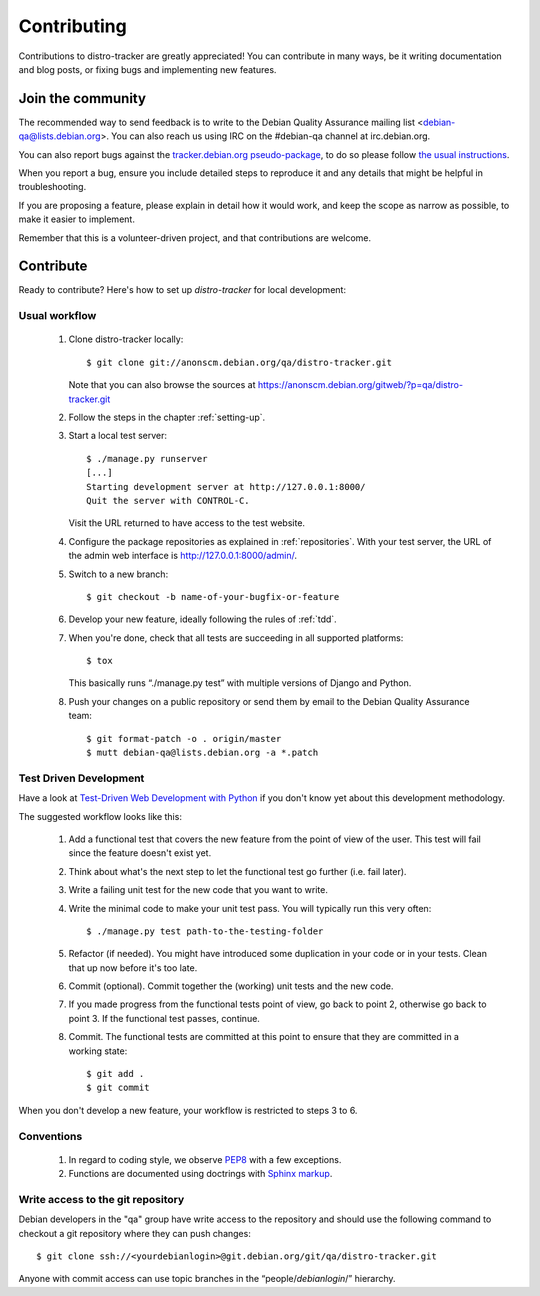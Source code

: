 ============
Contributing
============
Contributions to distro-tracker are greatly appreciated!
You can contribute in many ways, be it writing documentation and blog
posts, or fixing bugs and implementing new features.

Join the community
------------------
The recommended way to send feedback is to write to the Debian Quality
Assurance mailing list <debian-qa@lists.debian.org>. You can also reach us
using IRC on the #debian-qa channel at irc.debian.org.

You can also report bugs against the `tracker.debian.org pseudo-package
<https://bugs.debian.org/cgi-bin/pkgreport.cgi?pkg=tracker.debian.org>`_, to do so
please follow `the usual instructions
<https://www.debian.org/Bugs/Reporting>`_.

When you report a bug, ensure you include detailed steps to reproduce it
and any details that might be helpful in troubleshooting.

If you are proposing a feature, please explain in detail how it would work,
and keep the scope as narrow as possible, to make it easier to implement.

Remember that this is a volunteer-driven project, and that contributions are
welcome.

Contribute
----------

Ready to contribute? Here's how to set up `distro-tracker` for local
development:

Usual workflow
~~~~~~~~~~~~~~

  1. Clone distro-tracker locally::

       $ git clone git://anonscm.debian.org/qa/distro-tracker.git

     Note that you can also browse the sources at
     https://anonscm.debian.org/gitweb/?p=qa/distro-tracker.git

  2. Follow the steps in the chapter :ref:`setting-up`.

  3. Start a local test server::

       $ ./manage.py runserver
       [...]
       Starting development server at http://127.0.0.1:8000/
       Quit the server with CONTROL-C.

     Visit the URL returned to have access to the test website.

  4. Configure the package repositories as explained in
     :ref:`repositories`. With your test server, the URL of
     the admin web interface is http://127.0.0.1:8000/admin/.

  5. Switch to a new branch::

       $ git checkout -b name-of-your-bugfix-or-feature

  6. Develop your new feature, ideally following the rules of :ref:`tdd`.

  7. When you're done, check that all tests are succeeding in all
     supported platforms::

       $ tox

     This basically runs “./manage.py test” with multiple versions
     of Django and Python.

  8. Push your changes on a public repository or send them by
     email to the Debian Quality Assurance team::

       $ git format-patch -o . origin/master
       $ mutt debian-qa@lists.debian.org -a *.patch

.. _tdd:

Test Driven Development
~~~~~~~~~~~~~~~~~~~~~~~

Have a look at `Test-Driven Web Development with Python
<http://www.obeythetestinggoat.com/>`_ if you don't know yet about this
development methodology.

The suggested workflow looks like this:

  1. Add a functional test that covers the new feature from the point of
     view of the user. This test will fail since the feature doesn't exist
     yet.

  2. Think about what's the next step to let the functional test go
     further (i.e. fail later).

  3. Write a failing unit test for the new code that you want to write.

  4. Write the minimal code to make your unit test pass. You will
     typically run this very often::

        $ ./manage.py test path-to-the-testing-folder

  5. Refactor (if needed). You might have introduced some duplication in
     your code or in your tests. Clean that up now before it's too late.

  6. Commit (optional). Commit together the (working) unit tests and the
     new code.

  7. If you made progress from the functional tests point of view, go back
     to point 2, otherwise go back to point 3. If the functional test
     passes, continue.

  8. Commit. The functional tests are committed at this point to ensure
     that they are committed in a working state::

        $ git add .
        $ git commit

When you don't develop a new feature, your workflow is restricted to steps
3 to 6.

Conventions
~~~~~~~~~~~

  1. In regard to coding style, we observe `PEP8\
     <http://legacy.python.org/dev/peps/pep-0008/>`_ with a few exceptions.

  2. Functions are documented using doctrings with `Sphinx markup
     <http://sphinx-doc.org/contents.html>`_.

Write access to the git repository
~~~~~~~~~~~~~~~~~~~~~~~~~~~~~~~~~~

Debian developers in the "qa" group have write access to the
repository and should use the following command to checkout
a git repository where they can push changes::

   $ git clone ssh://<yourdebianlogin>@git.debian.org/git/qa/distro-tracker.git

Anyone with commit access can use topic branches in the
“people/`debianlogin`/” hierarchy.

